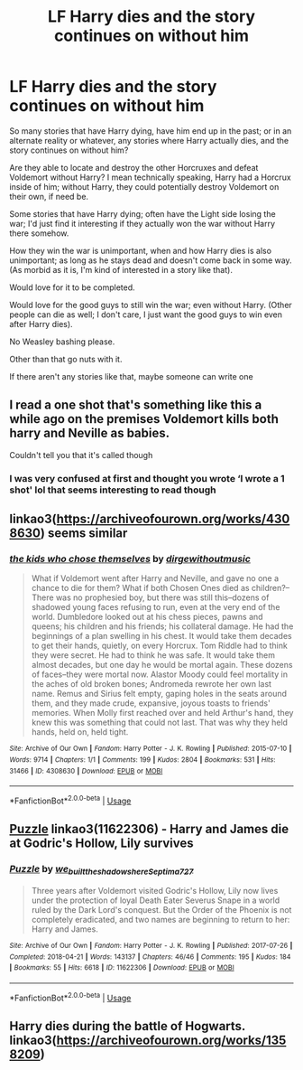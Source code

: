 #+TITLE: LF Harry dies and the story continues on without him

* LF Harry dies and the story continues on without him
:PROPERTIES:
:Author: SnarkyAndProud
:Score: 12
:DateUnix: 1548833515.0
:DateShort: 2019-Jan-30
:FlairText: Request
:END:
So many stories that have Harry dying, have him end up in the past; or in an alternate reality or whatever, any stories where Harry actually dies, and the story continues on without him?

Are they able to locate and destroy the other Horcruxes and defeat Voldemort without Harry? I mean technically speaking, Harry had a Horcrux inside of him; without Harry, they could potentially destroy Voldemort on their own, if need be.

Some stories that have Harry dying; often have the Light side losing the war; I'd just find it interesting if they actually won the war without Harry there somehow.

How they win the war is unimportant, when and how Harry dies is also unimportant; as long as he stays dead and doesn't come back in some way. (As morbid as it is, I'm kind of interested in a story like that).

Would love for it to be completed.

Would love for the good guys to still win the war; even without Harry. (Other people can die as well; I don't care, I just want the good guys to win even after Harry dies).

No Weasley bashing please.

Other than that go nuts with it.

If there aren't any stories like that, maybe someone can write one


** I read a one shot that's something like this a while ago on the premises Voldemort kills both harry and Neville as babies.

Couldn't tell you that it's called though
:PROPERTIES:
:Author: GravityMyGuy
:Score: 3
:DateUnix: 1548840295.0
:DateShort: 2019-Jan-30
:END:

*** I was very confused at first and thought you wrote ‘I wrote a 1 shot' lol that seems interesting to read though
:PROPERTIES:
:Author: rachrox92
:Score: 1
:DateUnix: 1548874113.0
:DateShort: 2019-Jan-30
:END:


** linkao3([[https://archiveofourown.org/works/4308630]]) seems similar
:PROPERTIES:
:Author: natus92
:Score: 3
:DateUnix: 1548863620.0
:DateShort: 2019-Jan-30
:END:

*** [[https://archiveofourown.org/works/4308630][*/the kids who chose themselves/*]] by [[https://www.archiveofourown.org/users/dirgewithoutmusic/pseuds/dirgewithoutmusic][/dirgewithoutmusic/]]

#+begin_quote
  What if Voldemort went after Harry and Neville, and gave no one a chance to die for them? What if both Chosen Ones died as children?--There was no prophesied boy, but there was still this--dozens of shadowed young faces refusing to run, even at the very end of the world. Dumbledore looked out at his chess pieces, pawns and queens; his children and his friends; his collateral damage. He had the beginnings of a plan swelling in his chest. It would take them decades to get their hands, quietly, on every Horcrux. Tom Riddle had to think they were secret. He had to think he was safe. It would take them almost decades, but one day he would be mortal again. These dozens of faces--they were mortal now. Alastor Moody could feel mortality in the aches of old broken bones; Andromeda rewrote her own last name. Remus and Sirius felt empty, gaping holes in the seats around them, and they made crude, expansive, joyous toasts to friends' memories. When Molly first reached over and held Arthur's hand, they knew this was something that could not last. That was why they held hands, held on, held tight.
#+end_quote

^{/Site/:} ^{Archive} ^{of} ^{Our} ^{Own} ^{*|*} ^{/Fandom/:} ^{Harry} ^{Potter} ^{-} ^{J.} ^{K.} ^{Rowling} ^{*|*} ^{/Published/:} ^{2015-07-10} ^{*|*} ^{/Words/:} ^{9714} ^{*|*} ^{/Chapters/:} ^{1/1} ^{*|*} ^{/Comments/:} ^{199} ^{*|*} ^{/Kudos/:} ^{2804} ^{*|*} ^{/Bookmarks/:} ^{531} ^{*|*} ^{/Hits/:} ^{31466} ^{*|*} ^{/ID/:} ^{4308630} ^{*|*} ^{/Download/:} ^{[[https://archiveofourown.org/downloads/di/dirgewithoutmusic/4308630/the%20kids%20who%20chose%20themselves.epub?updated_at=1436502787][EPUB]]} ^{or} ^{[[https://archiveofourown.org/downloads/di/dirgewithoutmusic/4308630/the%20kids%20who%20chose%20themselves.mobi?updated_at=1436502787][MOBI]]}

--------------

*FanfictionBot*^{2.0.0-beta} | [[https://github.com/tusing/reddit-ffn-bot/wiki/Usage][Usage]]
:PROPERTIES:
:Author: FanfictionBot
:Score: 1
:DateUnix: 1548863631.0
:DateShort: 2019-Jan-30
:END:


** [[https://archiveofourown.org/works/11622306][Puzzle]] linkao3(11622306) - Harry and James die at Godric's Hollow, Lily survives
:PROPERTIES:
:Author: siderumincaelo
:Score: 1
:DateUnix: 1548864773.0
:DateShort: 2019-Jan-30
:END:

*** [[https://archiveofourown.org/works/11622306][*/Puzzle/*]] by [[https://www.archiveofourown.org/users/we_built_the_shadows_here/pseuds/we_built_the_shadows_here/users/Septima727/pseuds/Septima727][/we_built_the_shadows_hereSeptima727/]]

#+begin_quote
  Three years after Voldemort visited Godric's Hollow, Lily now lives under the protection of loyal Death Eater Severus Snape in a world ruled by the Dark Lord's conquest. But the Order of the Phoenix is not completely eradicated, and two names are beginning to return to her: Harry and James.
#+end_quote

^{/Site/:} ^{Archive} ^{of} ^{Our} ^{Own} ^{*|*} ^{/Fandom/:} ^{Harry} ^{Potter} ^{-} ^{J.} ^{K.} ^{Rowling} ^{*|*} ^{/Published/:} ^{2017-07-26} ^{*|*} ^{/Completed/:} ^{2018-04-21} ^{*|*} ^{/Words/:} ^{143137} ^{*|*} ^{/Chapters/:} ^{46/46} ^{*|*} ^{/Comments/:} ^{195} ^{*|*} ^{/Kudos/:} ^{184} ^{*|*} ^{/Bookmarks/:} ^{55} ^{*|*} ^{/Hits/:} ^{6618} ^{*|*} ^{/ID/:} ^{11622306} ^{*|*} ^{/Download/:} ^{[[https://archiveofourown.org/downloads/we/we_built_the_shadows_here/11622306/Puzzle.epub?updated_at=1524328686][EPUB]]} ^{or} ^{[[https://archiveofourown.org/downloads/we/we_built_the_shadows_here/11622306/Puzzle.mobi?updated_at=1524328686][MOBI]]}

--------------

*FanfictionBot*^{2.0.0-beta} | [[https://github.com/tusing/reddit-ffn-bot/wiki/Usage][Usage]]
:PROPERTIES:
:Author: FanfictionBot
:Score: 1
:DateUnix: 1548864785.0
:DateShort: 2019-Jan-30
:END:


** Harry dies during the battle of Hogwarts. linkao3([[https://archiveofourown.org/works/1358209]])
:PROPERTIES:
:Author: innominate_anonymous
:Score: 1
:DateUnix: 1549145114.0
:DateShort: 2019-Feb-03
:END:
